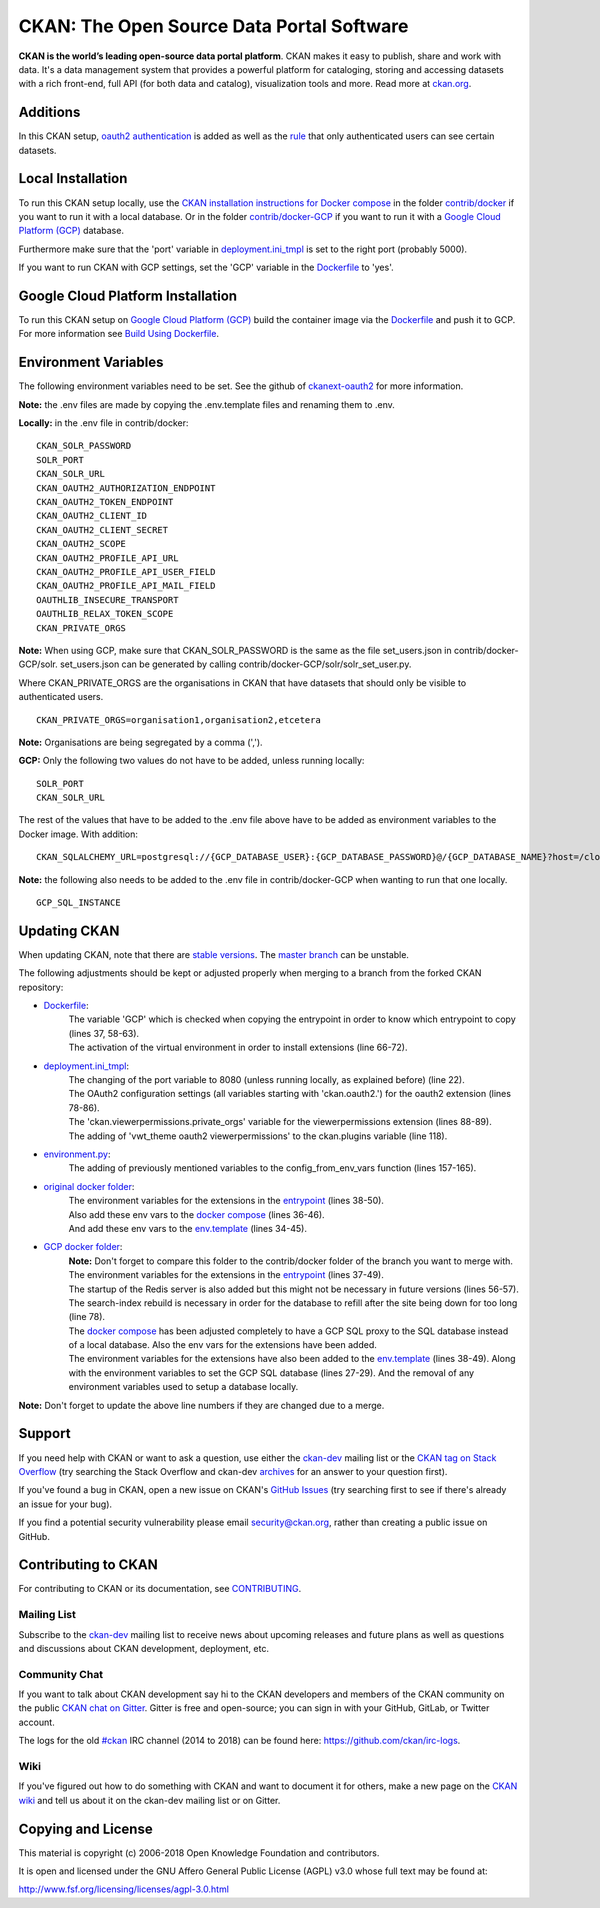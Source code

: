 CKAN: The Open Source Data Portal Software
==========================================

.. image:: https://img.shields.io/badge/license-AGPL-blue.svg?style=flat
    :target: https://opensource.org/licenses/AGPL-3.0
    :alt: License

.. image:: https://img.shields.io/badge/docs-latest-brightgreen.svg?style=flat
    :target: http://docs.ckan.org
    :alt: Documentation
.. image:: https://img.shields.io/badge/support-StackOverflow-yellowgreen.svg?style=flat
    :target: https://stackoverflow.com/questions/tagged/ckan
    :alt: Support on StackOverflow

.. image:: https://circleci.com/gh/ckan/ckan.svg?style=shield
    :target: https://circleci.com/gh/ckan/ckan
    :alt: Build Status

.. image:: https://coveralls.io/repos/github/ckan/ckan/badge.svg?branch=master
    :target: https://coveralls.io/github/ckan/ckan?branch=master
    :alt: Coverage Status

.. image:: https://badges.gitter.im/gitterHQ/gitter.svg
    :target: https://gitter.im/ckan/chat
    :alt: Chat on Gitter

**CKAN is the world’s leading open-source data portal platform**.
CKAN makes it easy to publish, share and work with data. It's a data management
system that provides a powerful platform for cataloging, storing and accessing
datasets with a rich front-end, full API (for both data and catalog), visualization
tools and more. Read more at `ckan.org <http://ckan.org/>`_.

Additions
------------

In this CKAN setup, `oauth2 authentication <https://github.com/conwetlab/ckanext-oauth2>`_ 
is added as well as the `rule <https://github.com/vwt-digital/ckan/tree/develop/ckanext/ckanext-viewerpermissions>`_ 
that only authenticated users can see certain datasets.

Local Installation
------------

To run this CKAN setup locally, use the 
`CKAN installation instructions for Docker 
compose <https://docs.ckan.org/en/2.8/maintaining/installing/install-from-docker-compose.html>`_
in the folder `contrib/docker <https://github.com/vwt-digital/ckan/tree/develop/contrib/docker>`_ if you want to run it 
with a local database. Or in the folder `contrib/docker-GCP <https://github.com/vwt-digital/ckan/tree/develop/contrib/docker>`_ 
if you want to run it with a `Google Cloud Platform (GCP) <https://cloud.google.com>`_ database.

Furthermore make sure that the 'port' variable in 
`deployment.ini_tmpl <https://github.com/vwt-digital/ckan/blob/develop/ckan/config/deployment.ini_tmpl>`_ is set to the right 
port (probably 5000).

If you want to run CKAN with GCP settings, set the 'GCP' variable in the 
`Dockerfile <https://github.com/vwt-digital/ckan/blob/develop/Dockerfile>`_ to 'yes'.

Google Cloud Platform Installation
------------

To run this CKAN setup on `Google Cloud Platform (GCP) <https://cloud.google.com>`_ build the container image via the 
`Dockerfile <https://github.com/vwt-digital/ckan/blob/develop/Dockerfile>`_ and push it to GCP.
For more information see 
`Build Using Dockerfile <https://cloud.google.com/cloud-build/docs/quickstart-build#build_using_dockerfile>`_.

Environment Variables
------------

The following environment variables need to be set. See the github of 
`ckanext-oauth2 <https://github.com/conwetlab/ckanext-oauth2/wiki/Activating-and-Installing>`_ for more information.

**Note:** the .env files are made by copying the .env.template files and renaming them to .env.

**Locally:** in the .env file in contrib/docker:
::
        CKAN_SOLR_PASSWORD
        SOLR_PORT
        CKAN_SOLR_URL
        CKAN_OAUTH2_AUTHORIZATION_ENDPOINT
        CKAN_OAUTH2_TOKEN_ENDPOINT
        CKAN_OAUTH2_CLIENT_ID
        CKAN_OAUTH2_CLIENT_SECRET
        CKAN_OAUTH2_SCOPE
        CKAN_OAUTH2_PROFILE_API_URL
        CKAN_OAUTH2_PROFILE_API_USER_FIELD
        CKAN_OAUTH2_PROFILE_API_MAIL_FIELD
        OAUTHLIB_INSECURE_TRANSPORT
        OAUTHLIB_RELAX_TOKEN_SCOPE
        CKAN_PRIVATE_ORGS

**Note:** When using GCP, make sure that CKAN_SOLR_PASSWORD is the same as the file set_users.json in contrib/docker-GCP/solr. 
set_users.json can be generated by calling contrib/docker-GCP/solr/solr_set_user.py.

Where CKAN_PRIVATE_ORGS are the organisations in CKAN that have datasets that should only be visible to authenticated users.
::
        CKAN_PRIVATE_ORGS=organisation1,organisation2,etcetera

**Note:** Organisations are being segregated by a comma (',').

**GCP:** Only the following two values do not have to be added, unless running locally:
::
        SOLR_PORT
        CKAN_SOLR_URL

The rest of the values that have to be added to the .env file above have to be added as environment
variables to the Docker image. With addition:
::
        CKAN_SQLALCHEMY_URL=postgresql://{GCP_DATABASE_USER}:{GCP_DATABASE_PASSWORD}@/{GCP_DATABASE_NAME}?host=/cloudsql/{GCP_INSTANCE}

**Note:** the following also needs to be added to the .env file in contrib/docker-GCP when wanting to run that one locally.
::
        GCP_SQL_INSTANCE

Updating CKAN
------------

When updating CKAN, note that there are `stable versions <https://github.com/ckan/ckan/releases>`_. 
The `master branch <https://github.com/ckan/ckan>`_ can be unstable.

The following adjustments should be kept or adjusted properly when merging to a branch from the forked CKAN repository:

- `Dockerfile <https://github.com/vwt-digital/ckan/blob/develop/Dockerfile>`_:
    | The variable 'GCP' which is checked when copying the entrypoint in order to know which entrypoint to copy (lines 37, 58-63).
    | The activation of the virtual environment in order to install extensions (line 66-72).
- `deployment.ini_tmpl <https://github.com/vwt-digital/ckan/blob/develop/ckan/config/deployment.ini_tmpl>`_:
    | The changing of the port variable to 8080 (unless running locally, as explained before) (line 22).
    | The OAuth2 configuration settings (all variables starting with 'ckan.oauth2.') for the oauth2 extension (lines 78-86).
    | The 'ckan.viewerpermissions.private_orgs' variable for the viewerpermissions extension (lines 88-89).
    | The adding of 'vwt_theme oauth2 viewerpermissions' to the ckan.plugins variable (line 118).
- `environment.py <https://github.com/vwt-digital/ckan/blob/develop/ckan/config/environment.py>`_:
    | The adding of previously mentioned variables to the config_from_env_vars function (lines 157-165).
- `original docker folder <https://github.com/vwt-digital/ckan/tree/develop/contrib/docker>`_:
    | The environment variables for the extensions in the 
      `entrypoint <https://github.com/vwt-digital/ckan/tree/develop/contrib/docker>`_ (lines 38-50).
    | Also add these env vars to the 
      `docker compose <https://github.com/vwt-digital/ckan/blob/develop/contrib/docker/docker-compose.yml>`_ (lines 36-46).
    | And add these env vars to the 
      `env.template <https://github.com/vwt-digital/ckan/blob/develop/contrib/docker/.env.template>`_ (lines 34-45).
- `GCP docker folder <https://github.com/vwt-digital/ckan/tree/develop/contrib/docker-GCP>`_:
    | **Note:** Don't forget to compare this folder to the contrib/docker folder of the branch you want to merge with.
    | The environment variables for the extensions in the 
      `entrypoint <https://github.com/vwt-digital/ckan/blob/develop/contrib/docker-GCP/ckan-entrypoint.sh>`_ (lines 37-49).
    | The startup of the Redis server is also added but this might not be necessary in future versions (lines 56-57).
    | The search-index rebuild is necessary in order for the database to refill after the site being down for too long (line 78).
    | The `docker compose <https://github.com/vwt-digital/ckan/blob/develop/contrib/docker-GCP/docker-compose.yml>`_ 
      has been adjusted completely to have a GCP SQL proxy to the SQL database instead of a local database. Also the env 
      vars for the extensions have been added.
    | The environment variables for the extensions have also been added to the 
      `env.template <https://github.com/vwt-digital/ckan/blob/develop/contrib/docker-GCP/.env.template>`_ (lines 38-49).
      Along with the environment variables to set the GCP SQL database (lines 27-29). And the removal of any environment variables 
      used to setup a database locally.

**Note:** Don't forget to update the above line numbers if they are changed due to a merge.

Support
-------
If you need help with CKAN or want to ask a question, use either the
`ckan-dev`_ mailing list or the `CKAN tag on Stack Overflow`_ (try
searching the Stack Overflow and ckan-dev `archives`_ for an answer to your
question first).

If you've found a bug in CKAN, open a new issue on CKAN's `GitHub Issues`_ (try
searching first to see if there's already an issue for your bug).

If you find a potential security vulnerability please email security@ckan.org,
rather than creating a public issue on GitHub.

.. _CKAN tag on Stack Overflow: http://stackoverflow.com/questions/tagged/ckan
.. _archives: https://www.google.com/search?q=%22%5Bckan-dev%5D%22+site%3Alists.okfn.org.
.. _GitHub Issues: https://github.com/ckan/ckan/issues
.. _CKAN chat on Gitter: https://gitter.im/ckan/chat


Contributing to CKAN
--------------------

For contributing to CKAN or its documentation, see
`CONTRIBUTING <https://github.com/ckan/ckan/blob/master/CONTRIBUTING.rst>`_.

Mailing List
~~~~~~~~~~~~

Subscribe to the `ckan-dev`_ mailing list to receive news about upcoming releases and
future plans as well as questions and discussions about CKAN development, deployment, etc.

Community Chat
~~~~~~~~~~~~~~

If you want to talk about CKAN development say hi to the CKAN developers and members of
the CKAN community on the public `CKAN chat on Gitter`_. Gitter is free and open-source;
you can sign in with your GitHub, GitLab, or Twitter account.

The logs for the old `#ckan`_ IRC channel (2014 to 2018) can be found here:
https://github.com/ckan/irc-logs.

Wiki
~~~~

If you've figured out how to do something with CKAN and want to document it for
others, make a new page on the `CKAN wiki`_ and tell us about it on the
ckan-dev mailing list or on Gitter.

.. _ckan-dev: http://lists.okfn.org/mailman/listinfo/ckan-dev
.. _#ckan: http://webchat.freenode.net/?channels=ckan
.. _CKAN Wiki: https://github.com/ckan/ckan/wiki
.. _CKAN chat on Gitter: https://gitter.im/ckan/chat


Copying and License
-------------------

This material is copyright (c) 2006-2018 Open Knowledge Foundation and contributors.

It is open and licensed under the GNU Affero General Public License (AGPL) v3.0
whose full text may be found at:

http://www.fsf.org/licensing/licenses/agpl-3.0.html
